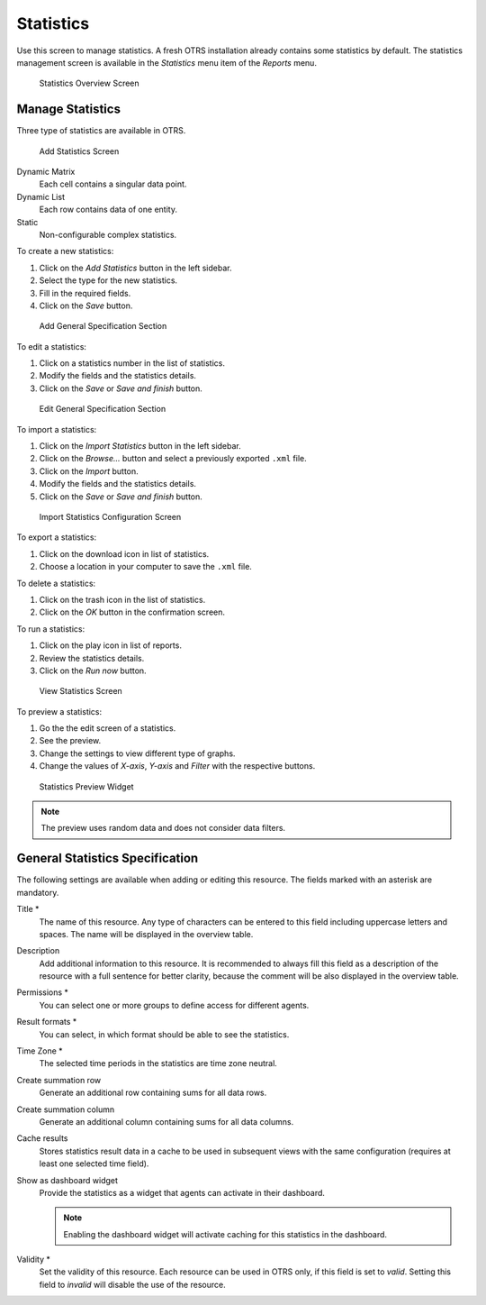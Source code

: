 Statistics
==========

Use this screen to manage statistics. A fresh OTRS installation already contains some statistics by default. The statistics management screen is available in the *Statistics* menu item of the *Reports* menu.

.. figure:: images/statistics-overview.png
   :alt: Statistics Overview Screen

   Statistics Overview Screen


Manage Statistics
-----------------

Three type of statistics are available in OTRS.

.. figure:: images/statistics-add.png
   :alt: Add Statistics Screen

   Add Statistics Screen

Dynamic Matrix
   Each cell contains a singular data point.

Dynamic List
   Each row contains data of one entity.

Static
   Non-configurable complex statistics.

To create a new statistics:

1. Click on the *Add Statistics* button in the left sidebar.
2. Select the type for the new statistics.
3. Fill in the required fields.
4. Click on the *Save* button.

.. figure:: images/statistics-add-general-specification.png
   :alt: Add General Specification Section

   Add General Specification Section

To edit a statistics:

1. Click on a statistics number in the list of statistics.
2. Modify the fields and the statistics details.
3. Click on the *Save* or *Save and finish* button.

.. figure:: images/statistics-edit-general-specification.png
   :alt: Edit General Specification Section

   Edit General Specification Section

To import a statistics:

1. Click on the *Import Statistics* button in the left sidebar.
2. Click on the *Browse…* button and select a previously exported ``.xml`` file.
3. Click on the *Import* button.
4. Modify the fields and the statistics details.
5. Click on the *Save* or *Save and finish* button.

.. figure:: images/statistics-import.png
   :alt: Import Statistics Configuration Screen

   Import Statistics Configuration Screen

To export a statistics:

1. Click on the download icon in list of statistics.
2. Choose a location in your computer to save the ``.xml`` file.

To delete a statistics:

1. Click on the trash icon in the list of statistics.
2. Click on the *OK* button in the confirmation screen.

To run a statistics:

1. Click on the play icon in list of reports.
2. Review the statistics details.
3. Click on the *Run now* button.

.. figure:: images/statistics-run-now.png
   :alt: View Statistics Screen

   View Statistics Screen

To preview a statistics:

1. Go the the edit screen of a statistics.
2. See the preview.
3. Change the settings to view different type of graphs.
4. Change the values of *X-axis*, *Y-axis* and *Filter* with the respective buttons.

.. figure:: images/statistics-preview.png
   :alt: Statistics Preview Widget

   Statistics Preview Widget

.. note::

   The preview uses random data and does not consider data filters.


General Statistics Specification
--------------------------------

The following settings are available when adding or editing this resource. The fields marked with an asterisk are mandatory.

Title \*
   The name of this resource. Any type of characters can be entered to this field including uppercase letters and spaces. The name will be displayed in the overview table.

Description
   Add additional information to this resource. It is recommended to always fill this field as a description of the resource with a full sentence for better clarity, because the comment will be also displayed in the overview table.

Permissions \*
   You can select one or more groups to define access for different agents.

Result formats \*
   You can select, in which format should be able to see the statistics.

Time Zone \*
   The selected time periods in the statistics are time zone neutral.

Create summation row
   Generate an additional row containing sums for all data rows.

Create summation column
   Generate an additional column containing sums for all data columns.

Cache results
   Stores statistics result data in a cache to be used in subsequent views with the same configuration (requires at least one selected time field).

Show as dashboard widget
   Provide the statistics as a widget that agents can activate in their dashboard.

   .. note::

      Enabling the dashboard widget will activate caching for this statistics in the dashboard.

Validity \*
   Set the validity of this resource. Each resource can be used in OTRS only, if this field is set to *valid*. Setting this field to *invalid* will disable the use of the resource.
